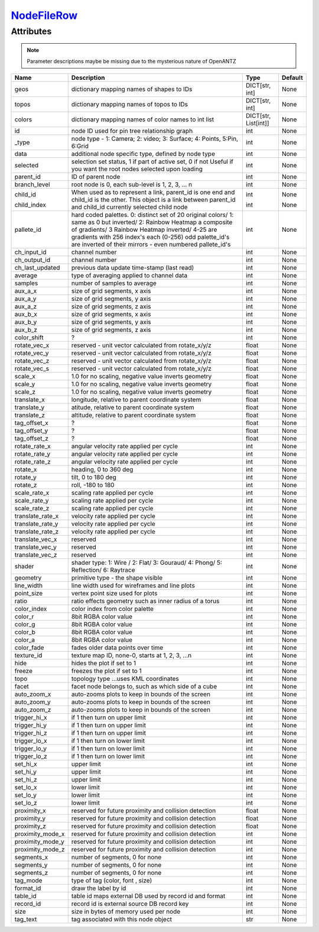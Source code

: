 `NodeFileRow <nodefilerow.html>`_
=================================
Attributes
----------

.. note::

   Parameter descriptions maybe be missing due to the mysterious nature of OpenANTZ

+------------------+---------------------------------------------------------+----------------------+---------+
| Name             | Description                                             | Type                 | Default |
+==================+=========================================================+======================+=========+
| geos             | dictionary mapping names of shapes to IDs               | DICT[str, int]       | None    |
+------------------+---------------------------------------------------------+----------------------+---------+
| topos            | dictionary mapping names of topos to IDs                | DICT[str, int]       | None    |
+------------------+---------------------------------------------------------+----------------------+---------+
| colors           | dictionary mapping names of color names to int list     | DICT[str, List[int]] | None    |
+------------------+---------------------------------------------------------+----------------------+---------+
| id               | node ID used for pin tree relationship graph            | int                  | None    |
+------------------+---------------------------------------------------------+----------------------+---------+
| _type            | node type - 1: Camera; 2: video; 3: Surface;            | int                  | None    |
|                  | 4: Points, 5:Pin, 6:Grid                                |                      |         |
+------------------+---------------------------------------------------------+----------------------+---------+
| data             | additional node specific type, defined by node type     | int                  | None    |
+------------------+---------------------------------------------------------+----------------------+---------+
| selected         | selection set status, 1 if part of active set, 0 if not | int                  | None    |
|                  | Useful if you want the root nodes selected upon loading |                      |         |
+------------------+---------------------------------------------------------+----------------------+---------+
| parent_id        | ID of parent node                                       | int                  | None    |
+------------------+---------------------------------------------------------+----------------------+---------+
| branch_level     | root node is 0, each sub-level is 1, 2, 3, … n          | int                  | None    |
+------------------+---------------------------------------------------------+----------------------+---------+
| child_id         | When used as to represent a link, parent_id is one      | int                  | None    |
|                  | end and child_id is the other.                          |                      |         |
|                  | This object is a link between parent_id and child_id    |                      |         |
| child_index      | currently selected child node                           | int                  | None    |
+------------------+---------------------------------------------------------+----------------------+---------+
| pallete_id       | hard coded palettes.                                    | int                  | None    |
|                  | 0: distinct set of 20 original colors/                  |                      |         |
|                  | 1: same as 0 but inverted/                              |                      |         |
|                  | 2: Rainbow Heatmap a composite of gradients/            |                      |         |
|                  | 3 Rainbow Heatmap inverted/                             |                      |         |
|                  | 4-25 are gradients with 256 index's each (0-256)        |                      |         |
|                  | odd palette_id's are inverted of their mirrors -        |                      |         |
|                  | even numbered pallete_id's                              |                      |         |
+------------------+---------------------------------------------------------+----------------------+---------+
| ch_input_id      | channel number                                          | int                  | None    |
+------------------+---------------------------------------------------------+----------------------+---------+
| ch_output_id     | channel number                                          | int                  | None    |
+------------------+---------------------------------------------------------+----------------------+---------+
| ch_last_updated  | previous data update time-stamp (last read)             | int                  | None    |
+------------------+---------------------------------------------------------+----------------------+---------+
| average          | type of averaging applied to channel data               | int                  | None    |
+------------------+---------------------------------------------------------+----------------------+---------+
| samples          | number of samples to average                            | int                  | None    |
+------------------+---------------------------------------------------------+----------------------+---------+
| aux_a_x          | size of grid segments, x axis                           | int                  | None    |
+------------------+---------------------------------------------------------+----------------------+---------+
| aux_a_y          | size of grid segments, y axis                           | int                  | None    |
+------------------+---------------------------------------------------------+----------------------+---------+
| aux_a_z          | size of grid segments, z axis                           | int                  | None    |
+------------------+---------------------------------------------------------+----------------------+---------+
| aux_b_x          | size of grid segments, x axis                           | int                  | None    |
+------------------+---------------------------------------------------------+----------------------+---------+
| aux_b_y          | size of grid segments, y axis                           | int                  | None    |
+------------------+---------------------------------------------------------+----------------------+---------+
| aux_b_z          | size of grid segments, z axis                           | int                  | None    |
+------------------+---------------------------------------------------------+----------------------+---------+
| color_shift      | ?                                                       | int                  | None    |
+------------------+---------------------------------------------------------+----------------------+---------+
| rotate_vec_x     | reserved - unit vector calculated from rotate_x/y/z     | float                | None    |
+------------------+---------------------------------------------------------+----------------------+---------+
| rotate_vec_y     | reserved - unit vector calculated from rotate_x/y/z     | float                | None    |
+------------------+---------------------------------------------------------+----------------------+---------+
| rotate_vec_z     | reserved - unit vector calculated from rotate_x/y/z     | float                | None    |
+------------------+---------------------------------------------------------+----------------------+---------+
| rotate_vec_s     | reserved - unit vector calculated from rotate_x/y/z     | float                | None    |
+------------------+---------------------------------------------------------+----------------------+---------+
| scale_x          | 1.0 for no scaling, negative value inverts geometry     | float                | None    |
+------------------+---------------------------------------------------------+----------------------+---------+
| scale_y          | 1.0 for no scaling, negative value inverts geometry     | float                | None    |
+------------------+---------------------------------------------------------+----------------------+---------+
| scale_z          | 1.0 for no scaling, negative value inverts geometry     | float                | None    |
+------------------+---------------------------------------------------------+----------------------+---------+
| translate_x      | longitude, relative to parent coordinate system         | float                | None    |
+------------------+---------------------------------------------------------+----------------------+---------+
| translate_y      | atitude, relative to parent coordinate system           | float                | None    |
+------------------+---------------------------------------------------------+----------------------+---------+
| translate_z      | altitude, relative to parent coordinate system          | float                | None    |
+------------------+---------------------------------------------------------+----------------------+---------+
| tag_offset_x     | ?                                                       | float                | None    |
+------------------+---------------------------------------------------------+----------------------+---------+
| tag_offset_y     | ?                                                       | float                | None    |
+------------------+---------------------------------------------------------+----------------------+---------+
| tag_offset_z     | ?                                                       | float                | None    |
+------------------+---------------------------------------------------------+----------------------+---------+
| rotate_rate_x    | angular velocity rate applied per cycle                 | int                  | None    |
+------------------+---------------------------------------------------------+----------------------+---------+
| rotate_rate_y    | angular velocity rate applied per cycle                 | int                  | None    |
+------------------+---------------------------------------------------------+----------------------+---------+
| rotate_rate_z    | angular velocity rate applied per cycle                 | int                  | None    |
+------------------+---------------------------------------------------------+----------------------+---------+
| rotate_x         | heading, 0 to 360 deg                                   | int                  | None    |
+------------------+---------------------------------------------------------+----------------------+---------+
| rotate_y         | tilt, 0 to 180 deg                                      | int                  | None    |
+------------------+---------------------------------------------------------+----------------------+---------+
| rotate_z         | roll, -180 to 180                                       | int                  | None    |
+------------------+---------------------------------------------------------+----------------------+---------+
| scale_rate_x     | scaling rate applied per cycle                          | int                  | None    |
+------------------+---------------------------------------------------------+----------------------+---------+
| scale_rate_y     | scaling rate applied per cycle                          | int                  | None    |
+------------------+---------------------------------------------------------+----------------------+---------+
| scale_rate_z     | scaling rate applied per cycle                          | int                  | None    |
+------------------+---------------------------------------------------------+----------------------+---------+
| translate_rate_x | velocity rate applied per cycle                         | int                  | None    |
+------------------+---------------------------------------------------------+----------------------+---------+
| translate_rate_y | velocity rate applied per cycle                         | int                  | None    |
+------------------+---------------------------------------------------------+----------------------+---------+
| translate_rate_z | velocity rate applied per cycle                         | int                  | None    |
+------------------+---------------------------------------------------------+----------------------+---------+
| translate_vec_x  | reserved                                                | int                  | None    |
+------------------+---------------------------------------------------------+----------------------+---------+
| translate_vec_y  | reserved                                                | int                  | None    |
+------------------+---------------------------------------------------------+----------------------+---------+
| translate_vec_z  | reserved                                                | int                  | None    |
+------------------+---------------------------------------------------------+----------------------+---------+
| shader           | shader type: 1: Wire / 2: Flat/ 3: Gouraud/ 4:          | int                  | None    |
|                  | Phong/ 5: Reflection/ 6: Raytrace                       |                      |         |
+------------------+---------------------------------------------------------+----------------------+---------+
| geometry         | primitive type - the shape visible                      | int                  | None    |
+------------------+---------------------------------------------------------+----------------------+---------+
| line_width       | line width used for wireframes and line plots           | int                  | None    |
+------------------+---------------------------------------------------------+----------------------+---------+
| point_size       | vertex point size used for plots                        | int                  | None    |
+------------------+---------------------------------------------------------+----------------------+---------+
| ratio            | ratio effects geometry such as inner radius of a torus  | int                  | None    |
+------------------+---------------------------------------------------------+----------------------+---------+
| color_index      | color index from color palette                          | int                  | None    |
+------------------+---------------------------------------------------------+----------------------+---------+
| color_r          | 8bit RGBA color value                                   | int                  | None    |
+------------------+---------------------------------------------------------+----------------------+---------+
| color_g          | 8bit RGBA color value                                   | int                  | None    |
+------------------+---------------------------------------------------------+----------------------+---------+
| color_b          | 8bit RGBA color value                                   | int                  | None    |
+------------------+---------------------------------------------------------+----------------------+---------+
| color_a          | 8bit RGBA color value                                   | int                  | None    |
+------------------+---------------------------------------------------------+----------------------+---------+
| color_fade       | fades older data points over time                       | int                  | None    |
+------------------+---------------------------------------------------------+----------------------+---------+
| texture_id       | texture map ID, none-0, starts at 1, 2, 3, …n           | int                  | None    |
+------------------+---------------------------------------------------------+----------------------+---------+
| hide             | hides the plot if set to 1                              | int                  | None    |
+------------------+---------------------------------------------------------+----------------------+---------+
| freeze           | freezes the plot if set to 1                            | int                  | None    |
+------------------+---------------------------------------------------------+----------------------+---------+
| topo             | topology type …uses KML coordinates                     | int                  | None    |
+------------------+---------------------------------------------------------+----------------------+---------+
| facet            | facet node belongs to, such as which side of a cube     | int                  | None    |
+------------------+---------------------------------------------------------+----------------------+---------+
| auto_zoom_x      | auto-zooms plots to keep in bounds of the screen        | int                  | None    |
+------------------+---------------------------------------------------------+----------------------+---------+
| auto_zoom_y      | auto-zooms plots to keep in bounds of the screen        | int                  | None    |
+------------------+---------------------------------------------------------+----------------------+---------+
| auto_zoom_z      | auto-zooms plots to keep in bounds of the screen        | int                  | None    |
+------------------+---------------------------------------------------------+----------------------+---------+
| trigger_hi_x     | if 1 then turn on upper limit                           | int                  | None    |
+------------------+---------------------------------------------------------+----------------------+---------+
| trigger_hi_y     | if 1 then turn on upper limit                           | int                  | None    |
+------------------+---------------------------------------------------------+----------------------+---------+
| trigger_hi_z     | if 1 then turn on upper limit                           | int                  | None    |
+------------------+---------------------------------------------------------+----------------------+---------+
| trigger_lo_x     | if 1 then turn on lower limit                           | int                  | None    |
+------------------+---------------------------------------------------------+----------------------+---------+
| trigger_lo_y     | if 1 then turn on lower limit                           | int                  | None    |
+------------------+---------------------------------------------------------+----------------------+---------+
| trigger_lo_z     | if 1 then turn on lower limit                           | int                  | None    |
+------------------+---------------------------------------------------------+----------------------+---------+
| set_hi_x         | upper limit                                             | int                  | None    |
+------------------+---------------------------------------------------------+----------------------+---------+
| set_hi_y         | upper limit                                             | int                  | None    |
+------------------+---------------------------------------------------------+----------------------+---------+
| set_hi_z         | upper limit                                             | int                  | None    |
+------------------+---------------------------------------------------------+----------------------+---------+
| set_lo_x         | lower limit                                             | int                  | None    |
+------------------+---------------------------------------------------------+----------------------+---------+
| set_lo_y         | lower limit                                             | int                  | None    |
+------------------+---------------------------------------------------------+----------------------+---------+
| set_lo_z         | lower limit                                             | int                  | None    |
+------------------+---------------------------------------------------------+----------------------+---------+
| proximity_x      | reserved for future proximity and collision detection   | float                | None    |
+------------------+---------------------------------------------------------+----------------------+---------+
| proximity_y      | reserved for future proximity and collision detection   | float                | None    |
+------------------+---------------------------------------------------------+----------------------+---------+
| proximity_z      | reserved for future proximity and collision detection   | float                | None    |
+------------------+---------------------------------------------------------+----------------------+---------+
| proximity_mode_x | reserved for future proximity and collision detection   | int                  | None    |
+------------------+---------------------------------------------------------+----------------------+---------+
| proximity_mode_y | reserved for future proximity and collision detection   | int                  | None    |
+------------------+---------------------------------------------------------+----------------------+---------+
| proximity_mode_z | reserved for future proximity and collision detection   | int                  | None    |
+------------------+---------------------------------------------------------+----------------------+---------+
| segments_x       | number of segments, 0 for none                          | int                  | None    |
+------------------+---------------------------------------------------------+----------------------+---------+
| segments_y       | number of segments, 0 for none                          | int                  | None    |
+------------------+---------------------------------------------------------+----------------------+---------+
| segments_z       | number of segments, 0 for none                          | int                  | None    |
+------------------+---------------------------------------------------------+----------------------+---------+
| tag_mode         | type of tag (color, font , size)                        | int                  | None    |
+------------------+---------------------------------------------------------+----------------------+---------+
| format_id        | draw the label by id                                    | int                  | None    |
+------------------+---------------------------------------------------------+----------------------+---------+
| table_id         | table id maps external DB used by record id and format  | int                  | None    |
+------------------+---------------------------------------------------------+----------------------+---------+
| record_id        | record id is external source DB record key              | int                  | None    |
+------------------+---------------------------------------------------------+----------------------+---------+
| size             | size in bytes of memory used per node                   | int                  | None    |
+------------------+---------------------------------------------------------+----------------------+---------+
| tag_text         | tag associated with this node object                    | str                  | None    |
+------------------+---------------------------------------------------------+----------------------+---------+

